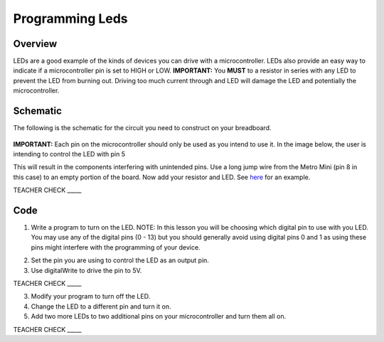 Programming Leds
================

Overview
--------

LEDs are a good example of the kinds of devices you can drive with a microcontroller. LEDs also provide an easy way to indicate if a microcontroller pin is set to HIGH or LOW. **IMPORTANT:** You **MUST** to a resistor in series with any LED to prevent the LED from burning out. Driving too much current through and LED will damage the LED and potentially the microcontroller.

Schematic
---------

The following is the schematic for the circuit you need to construct on your breadboard.

.. figure:: images/image84.png
  
**IMPORTANT:** Each pin on the microcontroller should only be used as you intend to use it. In the image below, the user is intending to control the LED with pin 5

.. image:: images/ledwrong.JPG

This will result in the components
interfering with unintended pins. Use a long jump wire from the Metro
Mini (pin 8 in this case) to an empty portion of the board. Now add your
resistor and LED. See
`here <https://www.google.com/url?q=https://docs.google.com/document/d/1BmZbXzxnD2j17QToSZ9jeZmnP7burwfksfQq2v4zu-Y/edit%23heading%3Dh.mfgepxcw4elz&sa=D&ust=1587613173864000>`__ for
an example.

TEACHER CHECK \_\_\_\_\_

Code
----

1. Write a program to turn on the LED. NOTE: In this lesson you will be
   choosing which digital pin to use with you LED. You may use any of
   the digital pins (0 - 13) but you should generally avoid using digital
   pins 0 and 1 as using these pins might interfere with the programming
   of your device.

.. raw:: html

   <!-- end list -->

2. Set the pin you are using to control the LED as an output pin.
3. Use digitalWrite to drive the pin to 5V.

TEACHER CHECK \_\_\_\_\_

3. Modify your program to turn off the LED.
4. Change the LED to a different pin and turn it on.
5. Add two more LEDs to two additional pins on your microcontroller and
   turn them all on.

TEACHER CHECK \_\_\_\_\_


